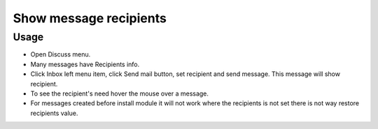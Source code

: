=========================
 Show message recipients
=========================

Usage
=====

* Open Discuss menu.
* Many messages have Recipients info.
* Click Inbox left menu item, click Send mail button, set recipient and send message. This message will show recipient.
* To see the recipient's need hover the mouse over a message.
* For messages created before install module it will not work where the recipients is not set there is not way restore recipients value.
